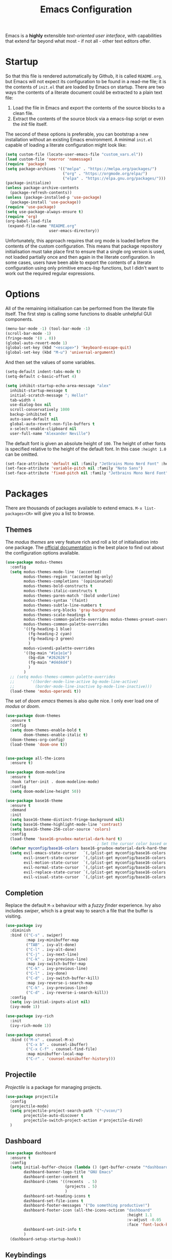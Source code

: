#+TITLE: Emacs Configuration

Emacs is a *highly* extensible /text-oriented user interface/, with capabilities that extend far beyond what most - if not all - other text editors offer.

[[./emacs_screenshot.png]]

* Startup

So that this file is rendered automatically by Github, it is called =README.org=, but Emacs will not expect its configuration to be found in a read-me file; it is the contents of =init.el= that are loaded by Emacs on startup. There are two ways the contents of a literate document could be extracted to a plain text file:

1. Load the file in Emacs and export the contents of the source blocks to a clean file.
2. Extract the contents of the source block via a emacs-lisp script or even the /init/ file itself.

The second of these options is preferable, you can bootstrap a new installation without an existing Emacs environment. A minimal =init.el= capable of loading a literate configuration might look like:

#+begin_src emacs-lisp :tangle no
  (setq custom-file (locate-user-emacs-file "custom_vars.el"))
  (load custom-file 'noerror 'nomessage)
  (require 'package)
  (setq package-archives '(("melpa" . "https://melpa.org/packages/")
                           ("org" . "https://orgmode.org/elpa/")
                           ("elpa" . "https://elpa.gnu.org/packages/")))
  (package-initialize)
  (unless package-archive-contents
    (package-refresh-contents))
  (unless (package-installed-p 'use-package)
    (package-install 'use-package))
  (require 'use-package)
  (setq use-package-always-ensure t)
  (require 'org)
  (org-babel-load-file
   (expand-file-name "README.org"
                     user-emacs-directory))
#+end_src

Unfortunately, this approach requires that org mode is loaded before the contents of the custom configuration. This means that package repository initialisation must take place first to ensure that a single org version is used, not loaded partially once and then again in the literate configuration. In some cases, users have been able to export the contents of a literate configuration using only primitive emacs-lisp functions, but I didn't want to work out the required regular expressions.

* Options

All of the remaining initialisation can be performed from the literate file itself. The first step is calling some functions to disable unhelpful GUI components.

#+begin_src emacs-lisp
  (menu-bar-mode -1) (tool-bar-mode -1)
  (scroll-bar-mode -1)
  (fringe-mode '(0 . 0))
  (global-auto-revert-mode 1)
  (global-set-key (kbd "<escape>") 'keyboard-escape-quit)
  (global-set-key (kbd "M-u") 'universal-argument)
#+end_src

And then set the values of some variables.

#+begin_src emacs-lisp
  (setq-default indent-tabs-mode t)
  (setq-default c-basic-offset 4)

  (setq inhibit-startup-echo-area-message "alex"
	inhibit-startup-message t
	initial-scratch-message "; Hello!"
	tab-width 4
	use-dialog-box nil
	scroll-conservatively 1000
	backup-inhibited t
	auto-save-default nil
	global-auto-revert-non-file-buffers t
	x-select-enable-clipboard nil
	user-full-name "Alexander Neville")
#+end_src

The default font is given an absolute height of =100=. The height of other fonts is specified relative to the height of the default font. In this case =:height 1.0= can be omitted.

#+begin_src emacs-lisp
  (set-face-attribute 'default nil :family "Jetbrains Mono Nerd Font" :height 100)
  (set-face-attribute 'variable-pitch nil :family "Noto Sans")
  (set-face-attribute 'fixed-pitch nil :family "Jetbrains Mono Nerd Font")
#+end_src

* Packages

There are thousands of packages available to extend emacs. =M-x list-packages<CR>= will give you a list to browse.

** Themes

The /modus themes/ are very feature rich and roll a lot of initialisation into one package. The [[https://protesilaos.com/emacs/modus-themes][official documentation]] is the best place to find out about the configuration options available.

#+begin_src emacs-lisp
  (use-package modus-themes
    :config
    (setq modus-themes-mode-line '(accented)
          modus-themes-region '(accented bg-only)
          modus-themes-completions '(opinionated)
          modus-themes-bold-constructs t
          modus-themes-italic-constructs t
          modus-themes-paren-match '(bold underline)
          modus-themes-syntax '(faint)
          modus-themes-subtle-line-numbers t
          modus-themes-org-blocks 'gray-background
          modus-themes-scale-headings t
          modus-themes-common-palette-overrides modus-themes-preset-overrides-faint
          modus-themes-common-palette-overrides
          '((fg-heading-1 blue)
            (fg-heading-2 cyan)
            (fg-heading-3 green)
            )
          modus-vivendi-palette-overrides
          '((bg-main "#1e1e1e")
            (bg-dim "#262626")
            (fg-main "#d4d4d4")
            )
          )
    ;; (setq modus-themes-common-palette-overrides
    ;;       '((border-mode-line-active bg-mode-line-active)
    ;;         (border-mode-line-inactive bg-mode-line-inactive)))
    (load-theme 'modus-operandi t))
#+end_src

The set of /doom emacs/ themes is also quite nice. I only ever load one of /modus/ or /doom/.

#+begin_src emacs-lisp :tangle no
  (use-package doom-themes
    :ensure t
    :config
    (setq doom-themes-enable-bold t
          doom-themes-enable-italic t)
    (doom-themes-org-config)
    (load-theme 'doom-one t))


  (use-package all-the-icons
    :ensure t)

  (use-package doom-modeline
    :ensure t
    :hook (after-init . doom-modeline-mode)
    :config
    (setq doom-modeline-height 50))
#+end_src

#+begin_src emacs-lisp :tangle no
  (use-package base16-theme
    :ensure t
    :demand
    :init
    (setq base16-theme-distinct-fringe-background nil)
    (setq base16-theme-highlight-mode-line 'contrast)
    (setq base16-theme-256-color-source 'colors)
    :config
    (load-theme 'base16-gruvbox-material-dark-hard t)
                                          ; Set the cursor color based on the evil state
    (defvar myconfig/base16-colors base16-gruvbox-material-dark-hard-theme-colors)
    (setq evil-emacs-state-cursor   `(,(plist-get myconfig/base16-colors :base0D) box)
          evil-insert-state-cursor  `(,(plist-get myconfig/base16-colors :base0D) bar)
          evil-motion-state-cursor  `(,(plist-get myconfig/base16-colors :base0E) box)
          evil-normal-state-cursor  `(,(plist-get myconfig/base16-colors :base0B) box)
          evil-replace-state-cursor `(,(plist-get myconfig/base16-colors :base08) bar)
          evil-visual-state-cursor  `(,(plist-get myconfig/base16-colors :base09) box)))
#+end_src

** Completion

Replace the default =M-x= behaviour with a /fuzzy finder/ experience. Ivy also includes /swiper/, which is a great way to search a file that the buffer is visiting.

#+begin_src emacs-lisp
  (use-package ivy
    :diminish
    :bind (("C-s" . swiper)
           :map ivy-minibuffer-map
           ("TAB" . ivy-alt-done)
           ("C-l" . ivy-alt-done)
           ("C-j" . ivy-next-line)
           ("C-k" . ivy-previous-line)
           :map ivy-switch-buffer-map
           ("C-k" . ivy-previous-line)
           ("C-l" . ivy-done)
           ("C-d" . ivy-switch-buffer-kill)
           :map ivy-reverse-i-search-map
           ("C-k" . ivy-previous-line)
           ("C-d" . ivy-reverse-i-search-kill))
    :config
    (setq ivy-initial-inputs-alist nil)
    (ivy-mode 1))

  (use-package ivy-rich
    :init
    (ivy-rich-mode 1))

  (use-package counsel
    :bind (("M-x" . counsel-M-x)
           ("C-x b" . counsel-ibuffer)
           ("C-x C-f" . counsel-find-file)
           :map minibuffer-local-map
           ("C-r" . 'counsel-minibuffer-history)))
#+end_src

** Projectile

/Projectile/ is a package for managing projects. 

#+begin_src emacs-lisp
  (use-package projectile
    :config
    (projectile-mode)
    (setq projectile-project-search-path '("~/vcon/")
          projectile-auto-discover t
          projectile-switch-project-action #'projectile-dired)
    )
#+end_src

** Dashboard

#+begin_src emacs-lisp
  (use-package dashboard
    :ensure t
    :config
    (setq initial-buffer-choice (lambda () (get-buffer-create "*dashboard*"))
          dashboard-banner-logo-title "GNU Emacs"
          dashboard-center-content t
          dashboard-items '((recents  . 5)
                            (projects . 5)
                            )
          dashboard-set-heading-icons t
          dashboard-set-file-icons t
          dashboard-footer-messages '("Do something productive!")
          dashboard-footer-icon (all-the-icons-octicon "dashboard"
                                                       :height 1.1
                                                       :v-adjust -0.05
                                                       :face 'font-lock-keyword-face)
          dashboard-set-init-info t
          )
    (dashboard-setup-startup-hook))
#+end_src

** Keybindings

I use Vi/Vim keys in emacs. It would probably be too difficult to use Emacs keys and Vi keys simultaneously in different applications. I also use the Vi keys in tmux, zsh and my window manager, so Emacs would be the exception.

#+begin_src emacs-lisp
  (use-package evil
    :init
    (setq evil-want-integration t)
    (setq evil-want-keybinding nil)
    (setq evil-want-C-u-scroll t)
    (setq evil-want-C-i-jump nil)
    :config
    (evil-mode 1)
    (define-key evil-insert-state-map (kbd "C-g") 'evil-normal-state)
    (define-key evil-insert-state-map (kbd "C-h") 'evil-delete-backward-char-and-join)
    (evil-global-set-key 'motion "j" 'evil-next-visual-line)
    (evil-global-set-key 'motion "k" 'evil-previous-visual-line)
    (evil-global-set-key 'motion "0" 'evil-beginning-of-visual-line)
    (evil-global-set-key 'motion "$" 'evil-end-of-visual-line)
    (evil-set-initial-state 'messages-buffer-mode 'normal)
    (evil-set-initial-state 'dashboard-mode 'normal))

  (with-eval-after-load 'evil-maps
    (define-key evil-motion-state-map (kbd "RET") nil))

  (use-package evil-collection
    :after evil
    :config
    (evil-collection-init))
#+end_src

Leader key configuration, similar to my Neovim configuration. /Which-key/ will show you a list of keybinding from the current point after a short delay. This replaces some of the discover-ability lost by disabling the UI.

#+begin_src emacs-lisp
  (use-package general
    :config
    (general-evil-setup t)
    (general-create-definer myconfig/leader-keys
      :prefix "SPC"
      :global-prefix "C-c"))

  (myconfig/leader-keys 'normal 'override
    ;; switch/navigate
    "bb" 'counsel-switch-buffer
    "ff" 'counsel-find-file
    "ss" 'swiper
    ;; functions
    "d" 'dired
                                          ; "p" 'clipboard-yank
    "y" 'clipboard-kill-ring-save
    "e" 'eval-buffer
    "x" 'counsel-M-x
    "i" 'ibuffer
    "c" 'evil-delete-buffer
    "t" 'counsel-load-theme
    ;; files
    "le" '(lambda () (interactive) (find-file "~/.config/emacs/README.org"))
    ;; org
    "or" 'org-mode-restart
    "op" 'org-latex-preview
    "otl" 'org-toggle-link-display
    "oti" 'org-toggle-inline-images
    "otb" 'org-toggle-blocks
    "obt" 'org-toggle-blocks
    "oby" 'org-copy-src-block
    "obY" 'org-clipboard-copy-src-block
    ;; projectile
    "pp" 'projectile-switch-project
    )

  (use-package which-key
    :init (which-key-mode)
    :diminish which-key-mode
    :config
    (setq which-key-idle-delay 0.01))
#+end_src

Define some interactive functions for those bindings.

#+begin_src emacs-lisp
  (defun org-copy-src-block ()
    (interactive)
    (org-edit-src-code)
    (beginning-of-buffer)
    (mark-end-of-buffer)
    (kill-ring-save (point) (mark))
    (org-edit-src-abort)
    (message "Copied to register!"))

  (defun org-clipboard-copy-src-block ()
    (interactive)
    (org-edit-src-code)
    (beginning-of-buffer)
    (mark-end-of-buffer)
    (clipboard-kill-ring-save (point) (mark))
    (org-edit-src-abort)
    (message "Copied to clipboard!"))

  (defvar org-blocks-hidden nil)
  (defun org-toggle-blocks ()
    (interactive)
    (if org-blocks-hidden
        (org-show-block-all)
      (org-hide-block-all))
    (setq-local org-blocks-hidden (not org-blocks-hidden)))
#+end_src

* Programming

This is a very quick programming setup, I won't use Emacs for programming very often. Enable line highlighting and line numbers.

#+begin_src emacs-lisp
  (setq display-line-numbers-type 'relative)
  (add-hook 'prog-mode-hook #'display-line-numbers-mode)
  (add-hook 'prog-mode-hook #'hl-line-mode)
#+end_src

Optional tree-sitter support.

#+begin_src emacs-lisp :tangle no
  (use-package tree-sitter
    :config
    (global-tree-sitter-mode))
  (use-package tree-sitter-langs)
#+end_src

Company is a completion front-end.

#+begin_src emacs-lisp :tangle no
  (use-package company
    :config
    (setq company-minimum-prefix-length 1
          company-idle-delay 0
          company-tooltip-limit 6
          company-tempo-expand t
          company-backends '((company-capf company-dabbrev-code company-files company-yasnippet)))
    )
  (defun my-company-org-mode-hook ()
    (setq-local company-backends
                '((company-capf company-yasnippet company-dabbrev company-ispell company-tempo :separate)
                  )))
  (setq ispell-alternate-dictionary "/home/alex/.config/emacs/completion-words.txt")

  (with-eval-after-load 'company
    (define-key company-active-map (kbd "TAB") nil))

                                          ; (add-hook 'text-mode-hook #'company-text-mode-hook)
  (add-hook 'org-mode-hook #'my-company-org-mode-hook)
  (add-hook 'org-mode-hook #'company-mode)
                                          ; (add-hook 'text-mode-hook #'company-mode)
  (add-hook 'prog-mode-hook #'company-mode)

  (use-package company-box
    :hook (company-mode . company-box-mode))
#+end_src

#+begin_src emacs-lisp
  (use-package lsp-mode
    :init
    (setq lsp-keymap-prefix "C-c l")
    :commands lsp)

  (use-package smartparens
    :config
    (require 'smartparens-config)
    (add-hook 'prog-mode-hook #'smartparens-mode))
                                          ; (smartparens-global-mode 1))
#+end_src

** Snippets

In the past I haven't used snippets too heavily, but I am gradually getting used to the idea. As it is so easy to set up in Emacs, I will have snippets.

#+begin_src emacs-lisp
  (use-package yasnippet
    :config
					  ; (setq yas-snippet-dirs '("~/.config/emacs/snippets"))
					  ; (add-hook 'prog-mode-hook #'yas-minor-mode)
					  ; (add-hook 'prog-mode-hook #'yas-minor-mode))
    (define-key yas-minor-mode-map (kbd "<tab>") nil)
    (define-key yas-minor-mode-map (kbd "TAB") nil)
    (define-key yas-minor-mode-map (kbd "C-c y") #'yas-expand)
    (yas-global-mode 1))
  (use-package yasnippet-snippets)
#+end_src

* Org Mode

/Org/ mode is a great tool for authoring. Another strength of org mode is its handling of source blocks, with which you can write code notebooks and do literate programming. This document acts as a literate configuration file for Emacs.

** Load

Define a function to evaluate when org mode is loaded, this is easier than many =(add-hook 'org-mode-hook ...)= expressions.

#+begin_src emacs-lisp
  (defun org-mode-setup ()
    ;; (org-indent-mode nil)
    ;; (variable-pitch-mode 1)
    (visual-line-mode nil)
    (setq org-hide-emphasis-markers nil
          org-return-follows-link  t
          org-list-allow-alphabetical t
          org-catch-invisible-edits 'smart
          org-use-sub-superscripts '{}
          org-export-with-sub-superscripts '{}
          org-src-preserve-indentation nil
          org-edit-src-content-indentation 2
          org-format-latex-options (plist-put org-format-latex-options :scale 3.0)
          org-src-fontify-natively t
          org-image-actual-width (list 600)
          org-ellipsis " …"
          org-link-frame-setup
          '((vm . vm-visit-folder-other-frame)
            (vm-imap . vm-visit-imap-folder-other-frame)
            (gnus . org-gnus-no-new-news)
            (file . find-file)
            (wl . wl-other-frame))
          ))
#+end_src

Call the set-up function when org mode is loaded.

#+begin_src emacs-lisp
  (require 'org-indent)
  (require 'org-src)
  (setq
   org-startup-folded t
   org-startup-with-latex-preview nil ; slow
   org-startup-with-inline-images nil ; slow
   )
  (add-hook 'org-mode-hook 'org-mode-setup)
#+end_src

Structure templates make inserting source blocks much easier.

#+begin_src emacs-lisp
  (require 'org-tempo)
  (add-to-list 'org-structure-template-alist '("sh" . "src shell"))
  (add-to-list 'org-structure-template-alist '("el" . "src emacs-lisp"))
  (add-to-list 'org-structure-template-alist '("py" . "src python"))
#+end_src

Org babel is used for literate programming, including handling this very file.

#+begin_src emacs-lisp
  (org-babel-do-load-languages
   'org-babel-load-languages
   '((emacs-lisp . t)
     (python . t)))

  (setq org-confirm-babel-evaluate nil)
#+end_src

** Fonts

To use =varaible-pitch-mode=, some faces need to be set to mono-space, such as code blocks and tables.

#+begin_src emacs-lisp :tangle no
  (set-face-attribute 'org-block-begin-line nil :inherit '(shadow fixed-pitch))
  (set-face-attribute 'org-block-end-line nil :inherit '(shadow fixed-pitch))
  (set-face-attribute 'org-block nil :inherit 'fixed-pitch)
  (set-face-attribute 'org-code nil :inherit 'fixed-pitch)
  (set-face-attribute 'org-indent nil :inherit '(org-hide fixed-pitch))
  (set-face-attribute 'org-document-info-keyword nil :inherit '(shadow fixed-pitch))
  (set-face-attribute 'org-verbatim nil :inherit '(shadow fixed-pitch))
  (set-face-attribute 'org-special-keyword nil :inherit '(font-lock-comment-face fixed-pitch))
  (set-face-attribute 'org-meta-line nil :inherit '(font-lock-comment-face fixed-pitch))
  (set-face-attribute 'org-checkbox nil :inherit 'fixed-pitch)
#+end_src

The /mixed-pitch/ package does many of the same things.

#+begin_src emacs-lisp :tangle no
  (use-package mixed-pitch
    :hook
    (org-mode . mixed-pitch-mode))
#+end_src

Change the height of the face used to display /org-mode/ headings and the document title.

#+begin_src emacs-lisp :tangle no
  (defun org-heading-face-setup ()
    (dolist (face '((org-level-1 . 1.5)
                    (org-level-2 . 1.4)
                    (org-level-3 . 1.3)
                    (org-level-4 . 1.2)
                    (org-level-5 . 1.1)
                    (org-level-6 . 1.1)
                    (org-level-7 . 1.1)
                    (org-level-8 . 1.1)))
      (set-face-attribute (car face) nil :family
                          (face-attribute 'default :family)
                          :weight 'bold :height (cdr face)))
    )

  (add-hook 'org-mode-hook 'org-heading-face-setup)
#+end_src

#+begin_src emacs-lisp :tangle no
  (defun org-title-face-setup ()
    (set-face-attribute 'org-document-title nil :family (face-attribute 'default :family) :weight 'bold :height 1.6)
    )

  (add-hook 'org-mode-hook 'org-title-face-setup)
#+end_src

Replace bullet points (lines with leading dashes) with Unicode characters.

#+begin_src emacs-lisp
  (font-lock-add-keywords 'org-mode
                          '(("^ *\\([-]\\) "
                             (0 (prog1 () (compose-region (match-beginning 1) (match-end 1) "•"))))))
#+end_src

Ensure latex blocks are highlighted, but keep the default text background.

#+begin_src emacs-lisp
  (setq org-highlight-latex-and-related '(latex native entities))
  (add-to-list 'org-src-block-faces '("latex" (:inherit default :extend t)))
#+end_src

** Agenda & TODOs

I am now experimenting with some additional org features, besides those used for authoring. I am modifying the sequence(s) of TODO keywords and adding a prefix letter to each, for easy navigation. Creating and changing the state of a TODO item records a timestamp and switching to the cancelled state additionally requires a comment. This information is placed inside a drawer.

#+begin_src emacs-lisp
  (setq org-todo-keywords
        '((sequence "TODO(t!)" "ACTIVE(a!)" "|" "DONE(d!)" "CANCELED(c@)")
          (sequence "QUESTION(q!)"  "|" "SOLVED(s@)"))
        org-log-into-drawer t)
#+end_src

** Extra Packages

Optionally use a package like /org-modern/ to style the buffer. I am not using it currently.

#+begin_src emacs-lisp :tangle no
  (use-package org-modern
    :hook (org-mode . org-modern-mode))
#+end_src

Most of the time I choose to hide a few org syntax elements. The /org-bullets/ package replaces the asterisks before each heading with Unicode symbols. /org-appear/ shows emphasis markers when the cursor hovers over emphasised text.
#+begin_src emacs-lisp :tangle no
  (use-package org-bullets
    :after org
    :hook (org-mode . org-bullets-mode)
    :custom
    (org-bullets-bullet-list '("●" "○" "●" "○" "●" "○" "●")))

#+end_src

#+begin_src emacs-lisp
  (use-package org-appear
    :hook (org-mode . org-appear-mode)
    :config
    (setq org-appear-autoemphasis t
          org-appear-autolinks t)
    (run-at-time nil nil #'org-appear--set-elements))
#+end_src

For writing text, =visual-line-mode= is enabled. The /visual-fill-column/ package can set the point at which text wraps and centre text in the buffer, which is very helpful.

#+begin_src emacs-lisp
  (use-package visual-fill-column
    :config
    (setq-default visual-fill-column-center-text t)
    (setq-default visual-fill-column-width 100))
  (add-hook 'visual-line-mode-hook #'visual-fill-column-mode)
  (advice-add 'text-scale-adjust :after #'visual-fill-column-adjust)
#+end_src

A couple of packages to help with editing latex in org mode. Some snippets have also been loaded.

#+begin_src emacs-lisp
  (use-package cdlatex
    :config
    (setq cdlatex-simplify-sub-super-scripts nil)
    (add-hook 'org-mode-hook #'turn-on-org-cdlatex))
  (use-package org-fragtog)
    ; :config
    ; (add-hook 'org-mode-hook 'org-fragtog-mode))
#+end_src

** Spell Checking

An essential feature for writing text. /Ispell/ ignores words in my private dictionary and code inside source blocks. /Flycheck/ highlights possible errors in the buffer.

#+begin_src emacs-lisp
  (setq
   ispell-program-name "aspell"
   ispell-local-dictionary "british-ise"
   ispell-personal-dictionary "~/.config/emacs/british-ise.pws"
   )
  (defun my_config/org-ispell ()
    "Configure `ispell-skip-region-alist' for `org-mode'."
    (make-local-variable 'ispell-skip-region-alist)
    (add-to-list 'ispell-skip-region-alist '(org-property-drawer-re))
    (add-to-list 'ispell-skip-region-alist '("~" "~"))
    (add-to-list 'ispell-skip-region-alist '("=" "="))
    (add-to-list 'ispell-skip-region-alist '("^#\\+BEGIN_SRC" . "^#\\+END_SRC"))
    (add-to-list 'ispell-skip-region-alist '("^#\\+begin_src" . "^#\\+end_src")))
  (add-hook 'org-mode-hook #'my_config/org-ispell)
  (dolist (hook '(org-mode-hook))
    (add-hook hook (lambda () (flyspell-mode 1))))
  (add-hook 'flyspell-mode-hook 'flyspell-buffer)
#+end_src

** Export

In org mode it is convenient to have many levels of headline nesting, but in HTML and latex the practical number of available heading levels is limited. In HTML, the tags =h1, ..., h6= are available, with =h1= being used for the document title, leaving a maximum of 5 levels. In the default latex /article/ class, =subsubsection= is the lowest heading level above paragraph, which is 3 levels. If more headings are required the should be changed to book or report.

#+begin_src text :tangle no
  5. part           <- report/book
  4. chapter
  3. section        <- article
  2. subsection
  1. subsubsection
#+end_src

Set the maximum headline export level to 3, for the reasons given above. This can be changed on a file-by-file basis. Other settings are set to false by default.

#+begin_src emacs-lisp
  (setq org-export-headline-levels 3
        org-export-with-title nil
        org-export-with-toc nil
        org-export-with-author nil
        org-export-with-date nil
        org-export-with-timestamps nil
        org-export-time-stamp-file nil)
#+end_src

*** Latex

Latex is a uniquely powerful typesetting system, but I would rather not worry about latex things when trying to write documents. The slightly more simple org syntax with the ability to embed latex fragments where required is a much better system. Org must be configured to export documents to latex properly.

#+begin_src emacs-lisp
  (require 'ox-latex)
#+end_src

There are quite a few of variables to consider to get latex export working correctly:

- =org-latex-default-packages-alist=: minimal preamble, best to leave unchanged.
- =org-latex-packages-alist=: empty by default, add preamble common to all org documents.
- =org-latex-classes=: a list of ways to convert an org-structured document to latex.

The list =org-latex-classes= is very important. You can add a new class with a /class-name/, /header-string/ and /sectioning-structure/ (see the variable's help for more detailed information). In the header string you can write a preamble, optionally including the contents of =org-*-packages-alist=. So as to avoid repeating latex fragments, break a custom preamble into sections and bind to variables.

#+begin_src emacs-lisp
  (setq
   chapter-redef
   "\\patchcmd{\\chapter}{\\thispagestyle{plain}}{\\thispagestyle{fancy}}{}{}
  \\makeatletter
  \\def\\@makechapterhead#1{
    \\vspace*{50\\p@}
    {\\parindent \\z@ \\raggedright \\normalfont
      \\ifnum \\c@secnumdepth >\\m@ne
          \\huge\\bfseries \\@chapapp\\space \\thechapter
          \\Huge\\bfseries \\thechapter.\\space%
          \\par\\nobreak
          \\vskip 20\\p@
      \\fi
      \\interlinepenalty\\@M
      \\Huge \\bfseries #1\\par\\nobreak
      \\vskip 40\\p@
    }}
  \\makeatother\n"
   report-fancyheader-def
   "\\usepackage{fancyhdr}
  \\pagestyle{fancy}
  \\renewcommand{\\sectionmark}[1]{\\markright{\\thesection~- ~#1}}
  \\renewcommand{\\chaptermark}[1]{\\markboth{\\chaptername~\\thechapter. \\textit{#1}}{}}
  \\fancyhf{}
  \\rfoot{page \\textbf{\\thepage}}
  \\lfoot{\\nouppercase{\\leftmark}}
  \\renewcommand{\\headrulewidth}{0pt}
  \\renewcommand{\\footrulewidth}{0.4pt}\n"
   article-fancyheader-def
   "\\usepackage{fancyhdr}
  \\pagestyle{fancy}
  \\fancyhf{}
  \\rfoot{page \\textbf{\\thepage}}
  \\lfoot{\\nouppercase{\\leftmark}}
  \\renewcommand{\\headrulewidth}{0pt}
  \\renewcommand{\\footrulewidth}{0.4pt}\n"
   common-head
   "\\usepackage{svg}
  \\svgsetup{inkscapelatex=false}
  \\usepackage{blindtext}
  \\usepackage{tcolorbox}
  \\usepackage{etoolbox}
  \\hypersetup{hidelinks}
  \\usemintedstyle{bw}
  \\setminted{autogobble=true, breaklines=true, breakbytokenanywhere=true, fontsize=\\small, xleftmargin=1cm, xrightmargin=1cm}
  \\usepackage[indent=0.5cm]{parskip}
  \\usepackage[a4paper, includefoot, margin=2.54cm]{geometry}\n"
   default-head-setup
   "\\usepackage[utf8]{inputenc}
  \\usepackage{libertine}
  \\usepackage{libertinust1math}
  \\usepackage[T1]{fontenc}
  \\usepackage{graphicx}
  \\usepackage{longtable}
  \\usepackage{wrapfig}
  \\usepackage{rotating}
  \\usepackage[normalem]{ulem}
  \\usepackage{amsmath}
  \\usepackage{amssymb}
  \\usepackage{capt-of}
  \\usepackage{hyperref}
  \\usepackage{minted}\n"
   )
#+end_src

Create each class as a list containing cons cells which represent the headline levels of the latex document. Build the /header-string/ by concatenating latex snippets together and add to the list. Finally, add each user-defined class to =org-latex-classes=.

#+begin_src emacs-lisp
  (setq long-report   '(("\\part{%s}" . "\\part*{%s}")
                        ("\\chapter{%s}" . "\\chapter*{%s}")
                        ("\\section{%s}" . "\\section*{%s}")
                        ("\\subsection{%s}" . "\\subsection*{%s}")
                        ("\\subsubsection{%s}" . "\\subsubsection*{%s}"))
        short-report  '(("\\chapter{%s}" . "\\chapter*{%s}")
                        ("\\section{%s}" . "\\section*{%s}")
                        ("\\subsection{%s}" . "\\subsection*{%s}")
                        ("\\subsubsection{%s}" . "\\subsubsection*{%s}"))
        custom-article '(("\\section{%s}" . "\\section*{%s}")
                         ("\\subsection{%s}" . "\\subsection*{%s}")
                         ("\\subsubsection{%s}" . "\\subsubsection*{%s}")))

  (setq report-common-header-string (concat "\\documentclass{report}\n[NO-DEFAULT-PACKAGES]\n[NO-PACKAGES]\n" default-head-setup chapter-redef common-head report-fancyheader-def "[EXTRA]"))
  (add-to-list 'short-report report-common-header-string)
  (add-to-list 'long-report report-common-header-string)
  (add-to-list 'custom-article (concat "\\documentclass{article}\n[NO-DEFAULT-PACKAGES]\n[NO-PACKAGES]\n" default-head-setup common-head article-fancyheader-def "[EXTRA]"))
  (add-to-list 'short-report "short-report")
  (add-to-list 'long-report "long-report")
  (add-to-list 'custom-article "custom-article")

  (with-eval-after-load 'ox-latex
    (add-to-list 'org-latex-classes long-report)
    (add-to-list 'org-latex-classes short-report)
    (add-to-list 'org-latex-classes custom-article))
#+end_src

The following export options are available in each org document. Prepend a =#+= to use.

- =latex_class=: looked up in =org-latex-classes= to find the header to use.
- =latex_class_options=: document class options, could be rolled into the class header.
- =latex_header= & =latex_header_extra=: lines to be added to the header string for this file.

Use minted for exporting code blocks and set the preferred compiler. The compiler can be changed with the org option =latex_compiler=.

#+begin_src emacs-lisp
  (setq org-latex-listings 'minted
        org-export-in-background t
        org-latex-compiler "pdflatex"
        org-latex-pdf-process '("latexmk -f -pdf -%latex -shell-escape -interaction=nonstopmode -output-directory=%o %f"))
#+end_src

*** HTML

For now export with as few features as possible and generate simple HTML.

#+begin_src emacs-lisp
  (require 'ox-html)
  (setq org-html-validation-link nil
        org-html-preamble nil
        org-html-postamle nil
        org-html-head-include-scripts nil
        org-html-head-include-default-style nil)
#+end_src

